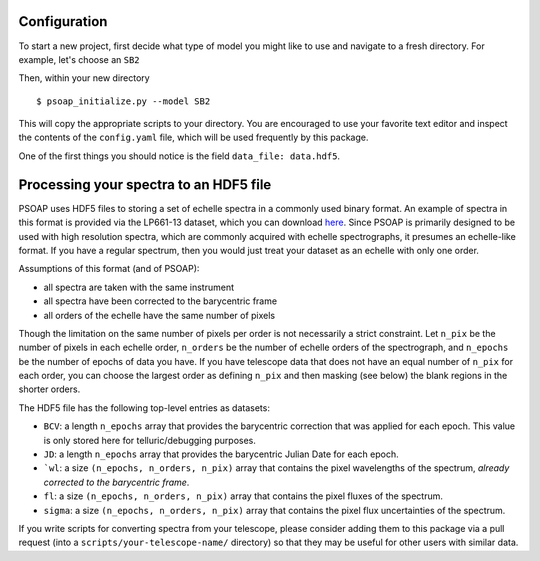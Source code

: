 .. _configuration:

Configuration
=============

To start a new project, first decide what type of model you might like to use and navigate to a fresh directory. For example, let's choose an ``SB2``

Then, within your new directory ::

    $ psoap_initialize.py --model SB2

This will copy the appropriate scripts to your directory. You are encouraged to use your favorite text editor and inspect the contents of the ``config.yaml`` file, which will be used frequently by this package.

One of the first things you should notice is the field ``data_file: data.hdf5``.

.. _hdf5:

Processing your spectra to an HDF5 file
=======================================

PSOAP uses HDF5 files to storing a set of echelle spectra in a commonly used binary format.
An example of spectra in this format is provided via the LP661-13 dataset, which you can download `here <https://figshare.com/articles/LP661-13_TRES_Spectra/5572714>`_. Since PSOAP is primarily designed to be used with high resolution spectra, which are commonly acquired with echelle spectrographs, it presumes an echelle-like format. If you have a regular spectrum, then you would just treat your dataset as an echelle with only one order.

Assumptions of this format (and of PSOAP):

* all spectra are taken with the same instrument
* all spectra have been corrected to the barycentric frame
* all orders of the echelle have the same number of pixels

Though the limitation on the same number of pixels per order is not necessarily a strict constraint. Let ``n_pix`` be the number of pixels in each echelle order, ``n_orders`` be the number of echelle orders of the spectrograph, and ``n_epochs`` be the number of epochs of data you have. If you have telescope data that does not have an equal number of ``n_pix`` for each order, you can choose the largest order as defining ``n_pix`` and then masking (see below) the blank regions in the shorter orders.

The HDF5 file has the following top-level entries as datasets:

* ``BCV``: a length ``n_epochs`` array that provides the barycentric correction that was applied for each epoch. This value is only stored here for telluric/debugging purposes.
* ``JD``: a length ``n_epochs`` array that provides the barycentric Julian Date for each epoch.
* ```wl``: a size ``(n_epochs, n_orders, n_pix)`` array that contains the pixel wavelengths of the spectrum, *already corrected to the barycentric frame*.
* ``fl``: a size ``(n_epochs, n_orders, n_pix)`` array that contains the pixel fluxes of the spectrum.
* ``sigma``: a size ``(n_epochs, n_orders, n_pix)`` array that contains the pixel flux uncertainties of the spectrum.

If you write scripts for converting spectra from your telescope, please consider adding them to this package via a pull request (into a ``scripts/your-telescope-name/`` directory) so that they may be useful for other users with similar data.
